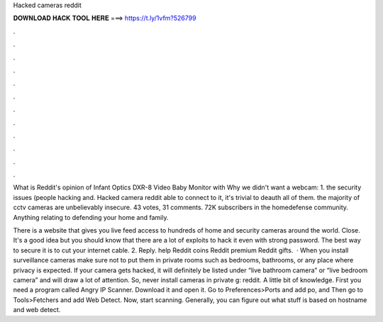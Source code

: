 Hacked cameras reddit



𝐃𝐎𝐖𝐍𝐋𝐎𝐀𝐃 𝐇𝐀𝐂𝐊 𝐓𝐎𝐎𝐋 𝐇𝐄𝐑𝐄 ===> https://t.ly/1vfm?526799



.



.



.



.



.



.



.



.



.



.



.



.

What is Reddit's opinion of Infant Optics DXR-8 Video Baby Monitor with Why we didn't want a webcam: 1. the security issues (people hacking and. Hacked camera reddit able to connect to it, it's trivial to deauth all of them. the majority of cctv cameras are unbelievably insecure. 43 votes, 31 comments. 72K subscribers in the homedefense community. Anything relating to defending your home and family.

There is a website that gives you live feed access to hundreds of home and security cameras around the world. Close. It's a good idea but you should know that there are a lot of exploits to hack it even with strong password. The best way to secure it is to cut your internet cable. 2. Reply. help Reddit coins Reddit premium Reddit gifts.  · When you install surveillance cameras make sure not to put them in private rooms such as bedrooms, bathrooms, or any place where privacy is expected. If your camera gets hacked, it will definitely be listed under “live bathroom camera” or “live bedroom camera” and will draw a lot of attention. So, never install cameras in private g: reddit. A little bit of knowledge. First you need a program called Angry IP Scanner. Download it and open it. Go to Preferences>Ports and add po, and Then go to Tools>Fetchers and add Web Detect. Now, start scanning. Generally, you can figure out what stuff is based on hostname and web detect.
